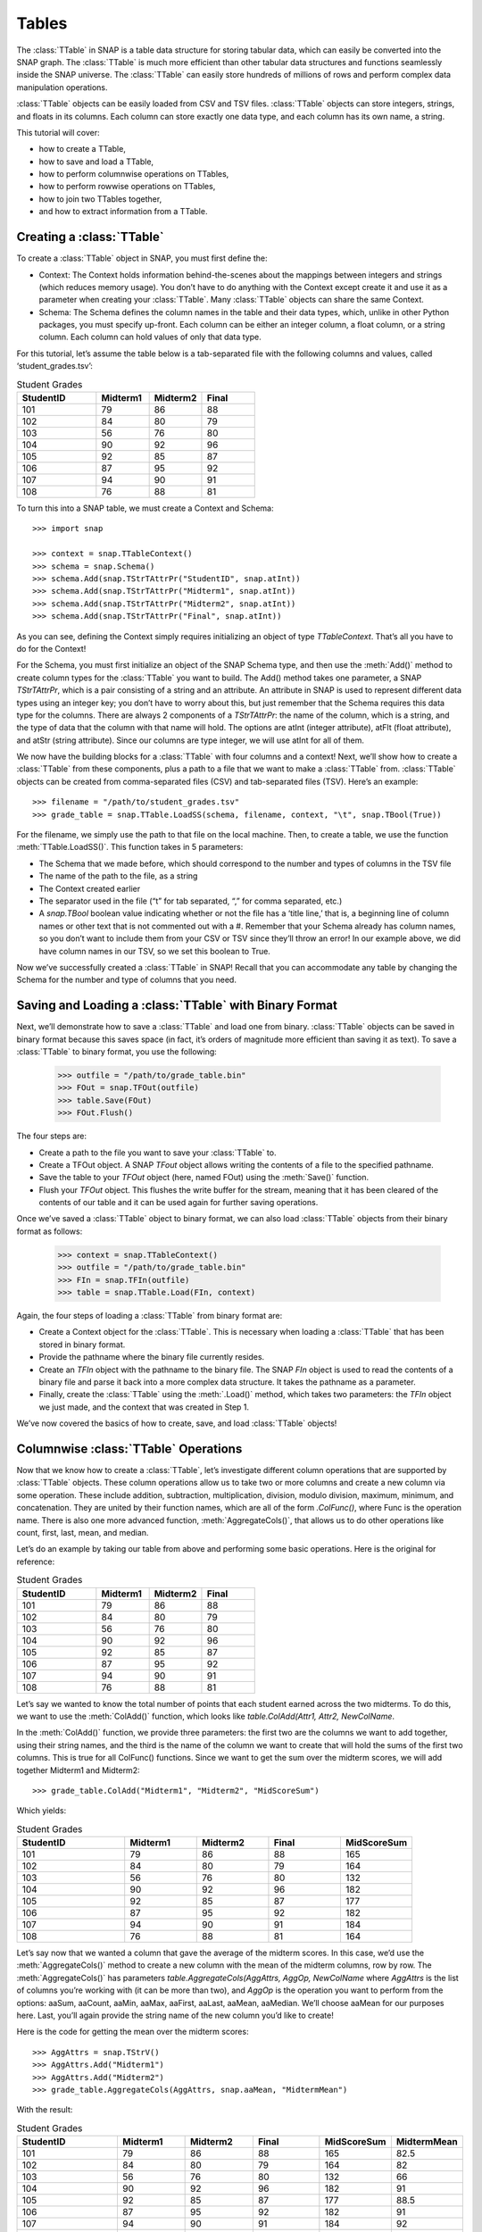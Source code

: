 Tables
`````````````````````
The :class:`TTable` in SNAP is a table data structure for storing tabular data, which can easily be converted into the SNAP graph. The :class:`TTable` is much more efficient than other tabular data structures and functions seamlessly inside the SNAP universe. The :class:`TTable` can easily store hundreds of millions of rows and perform complex data manipulation operations. 

:class:`TTable` objects can be easily loaded from CSV and TSV files. :class:`TTable` objects can store integers, strings, and floats in its columns. Each column can store exactly one data type, and each column has its own name, a string. 

This tutorial will cover:

* how to create a TTable,
* how to save and load a TTable,
* how to perform columnwise operations on TTables,
* how to perform rowwise operations on TTables,
* how to join two TTables together,
* and how to extract information from a TTable.

Creating a :class:`TTable`
==========================

To create a :class:`TTable` object in SNAP, you must first define the:

* Context: The Context holds information behind-the-scenes about the mappings between integers and strings (which reduces memory usage). You don’t have to do anything with the Context except create it and use it as a parameter when creating your :class:`TTable`. Many :class:`TTable` objects can share the same Context.
* Schema: The Schema defines the column names in the table and their data types, which, unlike in other Python packages, you must specify up-front. Each column can be either an integer column, a float column, or a string column. Each column can hold values of only that data type.

For this tutorial, let’s assume the table below is a tab-separated file with the following columns and values, called ‘student_grades.tsv’:

.. table:: Student Grades
   :widths: 15 10 10 10

   ========== ========== ========== ==========
   StudentID  Midterm1   Midterm2   Final
   ========== ========== ========== ==========
   101        79         86         88
   102        84         80         79
   103        56         76         80
   104        90         92         96
   105        92         85         87
   106        87         95         92
   107        94         90         91
   108        76         88         81
   ========== ========== ========== ==========

To turn this into a SNAP table, we must create a Context and Schema::

    	>>> import snap

    	>>> context = snap.TTableContext()
    	>>> schema = snap.Schema()
    	>>> schema.Add(snap.TStrTAttrPr("StudentID", snap.atInt))
    	>>> schema.Add(snap.TStrTAttrPr("Midterm1", snap.atInt))
    	>>> schema.Add(snap.TStrTAttrPr("Midterm2", snap.atInt))
    	>>> schema.Add(snap.TStrTAttrPr("Final", snap.atInt))

As you can see, defining the Context simply requires initializing an object of type *TTableContext*. That’s all you have to do for the Context!

For the Schema, you must first initialize an object of the SNAP Schema type, and then use the :meth:`Add()` method to create column types for the :class:`TTable` you want to build.  The Add() method takes one parameter, a SNAP *TStrTAttrPr*, which is a pair consisting of a string and an attribute. An attribute in SNAP is used to represent different data types using an integer key; you don’t have to worry about this, but just remember that the Schema requires this data type for the columns. There are always 2 components of a *TStrTAttrPr*: the name of the column, which is a string, and the type of data that the column with that name will hold. The options are atInt (integer attribute), atFlt (float attribute), and atStr (string attribute). Since our columns are type integer, we will use atInt for all of them.

We now have the building blocks for a :class:`TTable` with four columns and a context! Next, we’ll show how to create a :class:`TTable` from these components, plus a path to a file that we want to make a :class:`TTable` from. :class:`TTable` objects can be created from comma-separated files (CSV) and tab-separated files (TSV). Here’s an example::

       >>> filename = "/path/to/student_grades.tsv"
       >>> grade_table = snap.TTable.LoadSS(schema, filename, context, "\t", snap.TBool(True))

For the filename, we simply use the path to that file on the local machine. Then, to create a table, we use the function :meth:`TTable.LoadSS()`. This function takes in 5 parameters:

* The Schema that we made before, which should correspond to the number and types of columns in the TSV file
* The name of the path to the file, as a string
* The Context created earlier
* The separator used in the file (“\t” for tab separated, “,” for comma separated, etc.)
* A *snap.TBool* boolean value indicating whether or not the file has a ‘title line,’ that is, a beginning line of column names or other text that is not commented out with a #. Remember that your Schema already has column names, so you don’t want to include them from your CSV or TSV since they’ll throw an error! In our example above, we did have column names in our TSV, so we set this boolean to True.

Now we’ve successfully created a :class:`TTable` in SNAP! Recall that you can accommodate any table by changing the Schema for the number and type of columns that you need. 

Saving and Loading a :class:`TTable` with Binary Format
=======================================================

Next, we’ll demonstrate how to save a :class:`TTable` and load one from binary. :class:`TTable` objects can be saved in binary format because this saves space (in fact, it’s orders of magnitude more efficient than saving it as text). To save a :class:`TTable` to binary format, you use the following:

	>>> outfile = "/path/to/grade_table.bin"
	>>> FOut = snap.TFOut(outfile)
	>>> table.Save(FOut)
	>>> FOut.Flush()

The four steps are:

* Create a path to the file you want to save your :class:`TTable` to.
* Create a TFOut object. A SNAP *TFout* object allows writing the contents of a file to the specified pathname.
* Save the table to your *TFOut* object (here, named FOut) using the :meth:`Save()` function.
* Flush your *TFOut* object. This flushes the write buffer for the stream, meaning that it has been cleared of the contents of our table and it can be used again for further saving operations.

Once we’ve saved a :class:`TTable` object to binary format, we can also load :class:`TTable` objects from their binary format as follows: 

	>>> context = snap.TTableContext()
	>>> outfile = "/path/to/grade_table.bin"
	>>> FIn = snap.TFIn(outfile)
	>>> table = snap.TTable.Load(FIn, context)

Again, the four steps of loading a :class:`TTable` from binary format are:

* Create a Context object for the :class:`TTable`. This is necessary when loading a :class:`TTable` that has been stored in binary format.
* Provide the pathname where the binary file currently resides.
* Create an *TFIn* object with the pathname to the binary file. The SNAP *FIn* object is used to read the contents of a binary file and parse it back into a more complex data structure. It takes the pathname as a parameter.
* Finally, create the :class:`TTable` using the :meth:`.Load()` method, which takes two parameters: the *TFIn* object we just made, and the context that was created in Step 1.

We’ve now covered the basics of how to create, save, and load :class:`TTable` objects!

Columnwise :class:`TTable` Operations
=====================================

Now that we know how to create a :class:`TTable`, let’s investigate different column operations that are supported by :class:`TTable` objects. These column operations allow us to take two or more columns and create a new column via some operation. These include addition, subtraction, multiplication, division, modulo division, maximum, minimum, and concatenation. They are united by their function names, which are all of the form *.ColFunc()*, where Func is the operation name. There is also one more advanced function, :meth:`AggregateCols()`, that allows us to do other operations like count, first, last, mean, and median.

Let’s do an example by taking our table from above and performing some basic operations. Here is the original for reference:


.. table:: Student Grades
   :widths: 15 10 10 10

   ========== ========== ========== ==========
   StudentID  Midterm1   Midterm2   Final
   ========== ========== ========== ==========
   101        79         86         88
   102        84         80         79
   103        56         76         80
   104        90         92         96
   105        92         85         87
   106        87         95         92
   107        94         90         91
   108        76         88         81
   ========== ========== ========== ==========


Let’s say we wanted to know the total number of points that each student earned across the two midterms. To do this, we want to use the :meth:`ColAdd()` function, which looks like `table.ColAdd(Attr1, Attr2, NewColName`.

In the :meth:`ColAdd()` function, we provide three parameters: the first two are the columns we want to add together, using their string names, and the third is the name of the column we want to create that will hold the sums of the first two columns. This is true for all ColFunc() functions. Since we want to get the sum over the midterm scores, we will add together Midterm1 and Midterm2::

       >>> grade_table.ColAdd("Midterm1", "Midterm2", "MidScoreSum")

Which yields: 


.. table:: Student Grades
   :widths: 15 10 10 10 10

   ========== ========== ========== ========== ==========
   StudentID  Midterm1   Midterm2   Final      MidScoreSum
   ========== ========== ========== ========== ==========
   101        79         86         88         165
   102        84         80         79         164
   103        56         76         80         132
   104        90         92         96         182
   105        92         85         87         177
   106        87         95         92         182
   107        94         90         91         184
   108        76         88         81         164
   ========== ========== ========== ========== ==========

Let’s say now that we wanted a column that gave the average of the midterm scores. In this case, we’d use the :meth:`AggregateCols()` method to create a new column with the mean of the midterm columns, row by row. The :meth:`AggregateCols()` has parameters `table.AggregateCols(AggAttrs, AggOp, NewColName` where *AggAttrs* is the list of columns you’re working with (it can be more than two), and *AggOp* is the operation you want to perform from the options: aaSum, aaCount, aaMin, aaMax, aaFirst, aaLast, aaMean, aaMedian. We’ll choose aaMean for our purposes here. Last, you’ll again provide the string name of the new column you’d like to create!

Here is the code for getting the mean over the midterm scores:: 

	>>> AggAttrs = snap.TStrV()
	>>> AggAttrs.Add("Midterm1")
	>>> AggAttrs.Add("Midterm2")
	>>> grade_table.AggregateCols(AggAttrs, snap.aaMean, "MidtermMean")

With the result:


.. table:: Student Grades
   :widths: 15 10 10 10	10 10

   ========== ========== ========== ========== =========== ==========
   StudentID  Midterm1   Midterm2   Final      MidScoreSum MidtermMean
   ========== ========== ========== ========== =========== ==========
   101        79         86         88         165         82.5
   102        84         80         79         164         82
   103        56         76         80         132         66
   104        90         92         96         182         91
   105        92         85         87         177         88.5
   106        87         95         92         182         91
   107        94         90         91         184         92
   108        76         88         81         164         82
   ========== ========== ========== ========== =========== ==========

A similar methodology can be used for all of the column operation functions for :class:`TTable` objects.

One important feature of this function group is: If the third parameter passed is an empty string, i.e.:: 

	>>> table.ColDiv("Col1", "Col2", "")

then the results will overwrite the values in the column of the first parameter. In this case, the results of dividing *Col1* values by *Col2* values would replace the values in Col1.

Rowwise Table Operations
========================

The operations shown above focused on creating new data from some combination of two pre-existing columns. Now, we’ll look at operations that summarize or elucidate information about the table: namely, the Group(), Aggregate(), AggregateCols(), Select(), and Unique() functions. These methods affect the table in different ways. Here, we will describe the use cases of the most important features. 

First, we will investigate the :meth:`Select()` function family, which consists of :meth:`SelectAtomicIntConst()`, :meth:`SelectAtomicFltConst()`, :meth:`SelectAtomicStrConst()`,  :meth:`SelectAtomic()`, and :meth:`Select()`. You will usually use the first four, as :meth:`Select()` is utilized for complex, layered selecting parameters.

First, let’s look at :meth:`SelectAtomic***Const()` functions, which allows you to select rows based on their value in a single column. For example, perhaps you want to select students who had final scores of 90 or above. Here are the general parameters of :meth:`SelectAtomic***Const()` (insert Int, Flt, or Str depending on the type): `table.SelectAtomicIntConst(Column, Val, Cmp, SelectedTable`.

*Column* is the column we want to select on. This would be final scores in the example above. *Val* is the value we want to compare to, which is 90 in the example above. *Cmp* is the comparator we want to use, with choices of less then (LT), less than or equal to (LTE), equal to (EQ), not equal to (NEQ), greater than or equal to (GTE), greater than (GT), substring of (SUBSTR), or superstring of (SUPERSTR). In the example above, we want to use greater than or equal to (GTE). Finally, we need to provide a *SelectedTable*, the table that we want add the selected rows to. Generally, using a new blank table is the right option.

Here’s the code to select only rows where the final score is greater than or equal to 90. Let’s assume we’ve greater a new blank :class:`TTable` called 'above_90_table'::

       	   >>> grade_table.SelectAtomicIntConst("Final", 90, snap.GTE, above_90_table)

Let’s now look at the :meth:`Group()` and :meth:`Unique()` functions. The :meth:`Group()` function allows us to create a new column to label each column according to shared attributes by using `Group(GroupByAttrs, GroupAttrName, Ordered=True`.
Let’s now look at the :meth:`Group()` and :meth:`Unique()` functions. The :meth:`Group()` function allows us to create a new column to label each column according to shared attributes by using `Group(GroupByAttrs, GroupAttrName, Ordered=True`.

Here, *GroupByAttrs* are the columns we want to group with respect to, where their values are the same. *GroupAttrName* will be the name of the new column with the labels. Let’s say we wanted to group students by their midterm mean score. As we can see above, two students scored an average 91, and two students scored an average 82, so we will see some groups developed. Let’s write the code for this operation:

	   >>> groupAttrs = snap.TStrV()
	   >>> groupAttrs.Add("MidtermMean")
	   >>> table.Group(groupAttrs, "MeanGroups", snap.TBool(True))

Which yields: 

.. table:: Student Grades
   :widths: 15 10 10 10 10 10 10

   ========== ========== ========== ========== =========== =========== ==========
   StudentID  Midterm1   Midterm2   Final      MidScoreSum MidtermMean MeanGroups
   ========== ========== ========== ========== =========== =========== ==========
   101        79         86         88         165         82.5        0
   102        84         80         79         164         82          1
   103        56         76         80         132         66          2
   104        90         92         96         182         91          3
   105        92         85         87         177         88.5        4
   106        87         95         92         182         91          3
   107        94         90         91         184         92          5
   108        76         88         81         164         82          1
   ========== ========== ========== ========== =========== =========== ==========

Another related method is :meth:`Unique()`. Rather than assigning the same labels to rows with similar values, any rows with the same sought-after values will be deleted so there are no remaining duplicates, using the paramaters :meth:`Unique(Attrs, Ordered=True)`.
Here, Attrs is simply the attributes that need to be equal in order for us to consider them duplicates. 

Let’s try this on the original table, and instead of grouping by the midterm mean, we’ll use :meth:`Unique()` to keep only students with a unique midterm mean score::

      	  >>> attrs = snap.TStrV()
	  >>> attrs.Add("MidtermMean", snap.TBool(True))
	  >>> table.Unique(attrs)

Which would instead yield: 

.. table:: Student Grades
   :widths: 15 10 10 10 10 10

   ========== ========== ========== ========== =========== ==========
   StudentID  Midterm1   Midterm2   Final      MidScoreSum MidtermMean
   ========== ========== ========== ========== =========== ==========
   101        79         86         88         165         82.5
   102        84         80         79         164         82
   103        56         76         80         132         66
   104        90         92         96         182         91
   105        92         85         87         177         88.5
   ========== ========== ========== ========== =========== ==========

Students 106 and 108 have been removed because they had the same midterm mean score as students before them. Remember that Unique() goes from top to bottom row, so earlier rows will be preserved. 

Now, let’s investigate the :meth:`Aggregate()` method, which allows us to aggregate statistics for each row based on values in certain columns. For example, we might want to add a column telling us how many instances of the AuthorID in each row exist in the dataset. :meth:`Aggregate()` is invoked using parameters `Aggregate(GroupByAttrs, AggOp, ValAttr, ResAttr, Ordered=True`.

The Aggregate method takes:

* *GroupByAttrs*: The attributes (columns) that you want to aggregate with respect to. This will need to be a vector of strings that you create in advance.
* *AggOp*: The operation you want to aggregate by: options are aaSum, aaCount, aaMin, aaMax, aaFirst, aaLast, aaMean, or aaMedian.
* *ValAttr*: Which attribute (column) we want to aggregate over.
* *ResAttr*: The name of the column where the result of the aggregation will be stored.
* *Ordered*: Whether to treat grouping keys as ordered or unordered.

To make all this more concrete, let’s say we wanted to find the maximum final score over all students based on a particular mean midterm score. That is, for students with the same midterm score, we will add a value to their row indicating the highest final score achieved by someone with their same score. Here’s how we would use Aggregate() to do so::

   	>>> GroupBy = snap.TStrV()
	>>> GroupBy.Add("MidtermMean")
	>>> PapAuthT.Aggregate(GroupBy, snap.aaMax, "Final", "MaxFinal", snap.TBool(False))

Here, we use a variable *GroupBy* to hold a vector of strings representing the columns we want to group with respect to, that is, the MidtermMean column. We then use :meth:`Aggregate()` with the snap.aaCount function to count the number of times each mean appears in the dataset, and store the count in a new column called MeanCount. Here is what the result will look like:

.. table:: Student Grades
   :widths: 15 10 10 10 10 10 10

   ========== ========== ========== ========== =========== =========== ===========
   StudentID  Midterm1   Midterm2   Final      MidScoreSum MidtermMean	MaxFinal
   ========== ========== ========== ========== =========== =========== ===========
   101        79         86         88         165         82.5	    88
   102        84         80         79         164         82		    81
   103        56         76         80         132         66		    80
   104        90         92         96         182         91		    96
   105        92         85         87         177         88.5	    87
   106        87         95         92         182         91		    96
   107        94         90         91         184         92		    91
   108        76         88         81         164         82		    81
   ========== ========== ========== ========== =========== =========== ===========

As you can see, the MaxFinal values indicate the highest final score value for students with the same midterm mean. Notably, we see that students 102 and 108 have the same value, because they have the same midterm score, and their value is the maximum of either of their final scores (81 being higher than 79). The same occurred for students 104 and 106. 

Two Table Operations
====================

Some SNAP :class:`TTable` operations help us to combine two different tables into a single table according to various rules. These functions include Intersection, Union, Join, and Minus. They work as follows:

* :meth:`Intersection()`: creates a new table from all rows that appear in both original tables. Returns a new table.
* :meth:`Union()`: creates a new table from all rows that appear in either original table. Returns a new table. *UnionAll* has a similar function, but retains duplicates of rows across the tables.
* :meth:`Minus()`: creates a new table from all rows in the first table not present in the second table. Returns a new table.
* :meth:`Join()`: a more customizable function, Join equi-joins two tables based on one attribute in the first table. Columns from the second table will be added to the first where the value of the desired attribute in the first table matches the value of the desired attribute in the second. Does not return a new table, but rather updates the original table with columns from the second table.
* :meth:`SimJoin()`: a function that performs an equi-join if the distance between two rows is less than the specified threshold.

Let’s go back to our original grade table with four columns: StudentID, Midterm1, Midterm2, and Final. Let’s say we have another table that lists the student IDs of these students, plus a column with their names:

.. table:: Student Names
   :widths: 15 40

   ========= ==========
   ID        Name
   ========= ==========
   101       Will
   102       Amira
   103       Todd
   104       Yang
   105       Cathy
   106       Shubash
   107       Nicolo
   108       Maria
   ========= ==========

Let’s say we want to incorporate the Name column into our original table. We can do this using the :meth:`Join()` function, with parameters `Join(Attr1, PTable, Attr2`.

Here, *Attr1* is the column we want to join on from the first table, *PTable* is the second table we want to join with, and *Attr2* is the column we want to join on from the second table.

To combine our two tables, we would use:: 

   	   >>> combined_table = grade_table.Join("StudentID", name_table, "ID")

Which will create a new table called ‘combined_table’ as so:

.. table:: Student Grades
   :widths: 15 10 10 10 10

   ========== ========== ========== ========== ==========
   StudentID  Midterm1   Midterm2   Final      Name
   ========== ========== ========== ========== ==========
   101        79         86         88         Will
   102        84         80         79         Amira
   103        56         76         80         Todd
   104        90         92         96         Yang
   105        92         85         87         Cathy
   106        87         95         92         Shubash
   107        94         90         91         Nicolo
   108        76         88         81         Maria
   ========== ========== ========== ========== ==========

Getting Information from Tables
===============================

SNAP has many functions to get information from :class:`TTable` objects, in the form of vectors or basic data types. Some of the most useful get functions include:

* :meth:`GetNumRows()`
* :meth:`GetSchema()`
* :meth:`GetIntVal()`, :meth:`GetFltVal()`, and :meth:`GetStrVal()`
* :meth:`GetIntValAtRowIdx()`, :meth:`GetFltValAtRowIdx()`, and :meth:`GetStrValAtRowIdx()`
* :meth:`ReadIntCol()`, :meth:`ReadFltCol()`, and :meth:`ReadStrCol()`

These functions are relatively straightforward, and will assist with obtaining pieces of information and summary statistics from the :class:`TTable`. The *Val* functions return single values, and the *Col* functions return vectors of entire column values.

